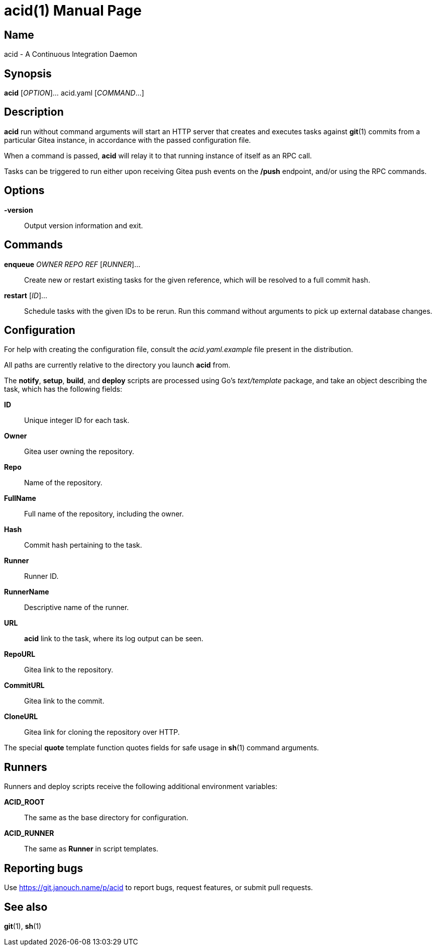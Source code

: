 acid(1)
=======
:doctype: manpage
:manmanual: acid Manual
:mansource: acid {release-version}

Name
----
acid - A Continuous Integration Daemon

Synopsis
--------
*acid* [_OPTION_]... acid.yaml [_COMMAND_...]

Description
-----------
*acid* run without command arguments will start an HTTP server that creates
and executes tasks against *git*(1) commits from a particular Gitea instance,
in accordance with the passed configuration file.

When a command is passed, *acid* will relay it to that running instance
of itself as an RPC call.

Tasks can be triggered to run either upon receiving Gitea push events
on the */push* endpoint, and/or using the RPC commands.

Options
-------
*-version*::
	Output version information and exit.

Commands
--------
*enqueue* _OWNER_ _REPO_ _REF_ [_RUNNER_]...::
	Create new or restart existing tasks for the given reference,
	which will be resolved to a full commit hash.
*restart* [_ID_]...::
	Schedule tasks with the given IDs to be rerun.
	Run this command without arguments to pick up external database changes.

Configuration
-------------
For help with creating the configuration file, consult the _acid.yaml.example_
file present in the distribution.

All paths are currently relative to the directory you launch *acid* from.

The *notify*, *setup*, *build*, and *deploy* scripts are processed using Go's
_text/template_ package, and take an object describing the task,
which has the following fields:

*ID*::
	Unique integer ID for each task.

*Owner*::
	Gitea user owning the repository.
*Repo*::
	Name of the repository.
*FullName*::
	Full name of the repository, including the owner.
*Hash*::
	Commit hash pertaining to the task.
*Runner*::
	Runner ID.
*RunnerName*::
	Descriptive name of the runner.

*URL*::
	*acid* link to the task, where its log output can be seen.
*RepoURL*::
	Gitea link to the repository.
*CommitURL*::
	Gitea link to the commit.
*CloneURL*::
	Gitea link for cloning the repository over HTTP.

The special *quote* template function quotes fields for safe usage
in *sh*(1) command arguments.

Runners
-------
Runners and deploy scripts receive the following additional
environment variables:

*ACID_ROOT*::   The same as the base directory for configuration.
*ACID_RUNNER*:: The same as *Runner* in script templates.

Reporting bugs
--------------
Use https://git.janouch.name/p/acid to report bugs, request features,
or submit pull requests.

See also
--------
*git*(1), *sh*(1)
